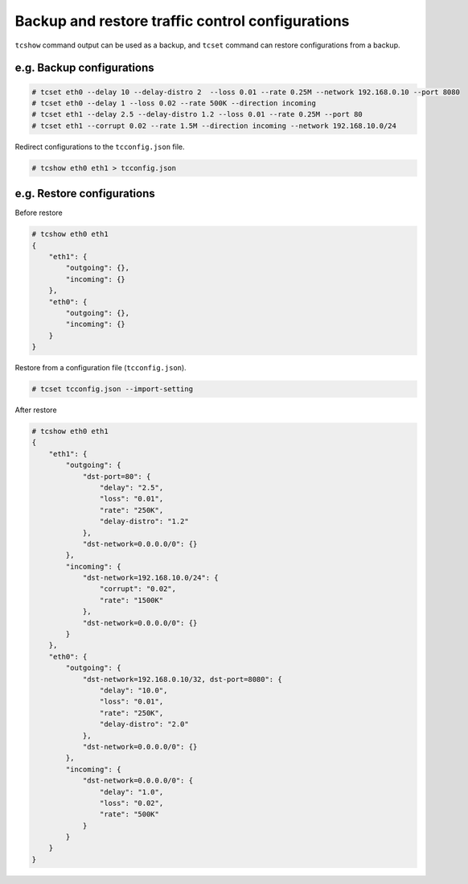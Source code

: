 Backup and restore traffic control configurations
-------------------------------------------------

``tcshow`` command output can be used as a backup,
and ``tcset`` command can restore configurations from a backup.


e.g. Backup configurations
~~~~~~~~~~~~~~~~~~~~~~~~~~

.. code-block:: console

    # tcset eth0 --delay 10 --delay-distro 2  --loss 0.01 --rate 0.25M --network 192.168.0.10 --port 8080
    # tcset eth0 --delay 1 --loss 0.02 --rate 500K --direction incoming
    # tcset eth1 --delay 2.5 --delay-distro 1.2 --loss 0.01 --rate 0.25M --port 80
    # tcset eth1 --corrupt 0.02 --rate 1.5M --direction incoming --network 192.168.10.0/24

Redirect configurations to the ``tcconfig.json`` file.

.. code-block:: console

    # tcshow eth0 eth1 > tcconfig.json


e.g. Restore configurations
~~~~~~~~~~~~~~~~~~~~~~~~~~~

Before restore

.. code-block:: console

    # tcshow eth0 eth1
    {
        "eth1": {
            "outgoing": {},
            "incoming": {}
        },
        "eth0": {
            "outgoing": {},
            "incoming": {}
        }
    }

Restore from a configuration file (``tcconfig.json``).

.. code-block:: console

    # tcset tcconfig.json --import-setting

After restore

.. code-block:: console

    # tcshow eth0 eth1
    {
        "eth1": {
            "outgoing": {
                "dst-port=80": {
                    "delay": "2.5",
                    "loss": "0.01",
                    "rate": "250K",
                    "delay-distro": "1.2"
                },
                "dst-network=0.0.0.0/0": {}
            },
            "incoming": {
                "dst-network=192.168.10.0/24": {
                    "corrupt": "0.02",
                    "rate": "1500K"
                },
                "dst-network=0.0.0.0/0": {}
            }
        },
        "eth0": {
            "outgoing": {
                "dst-network=192.168.0.10/32, dst-port=8080": {
                    "delay": "10.0",
                    "loss": "0.01",
                    "rate": "250K",
                    "delay-distro": "2.0"
                },
                "dst-network=0.0.0.0/0": {}
            },
            "incoming": {
                "dst-network=0.0.0.0/0": {
                    "delay": "1.0",
                    "loss": "0.02",
                    "rate": "500K"
                }
            }
        }
    }
